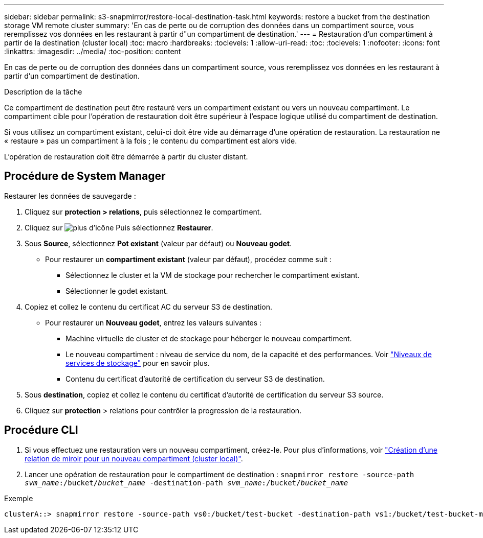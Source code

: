 ---
sidebar: sidebar 
permalink: s3-snapmirror/restore-local-destination-task.html 
keywords: restore a bucket from the destination storage VM remote cluster 
summary: 'En cas de perte ou de corruption des données dans un compartiment source, vous reremplissez vos données en les restaurant à partir d"un compartiment de destination.' 
---
= Restauration d'un compartiment à partir de la destination (cluster local)
:toc: macro
:hardbreaks:
:toclevels: 1
:allow-uri-read: 
:toc: 
:toclevels: 1
:nofooter: 
:icons: font
:linkattrs: 
:imagesdir: ../media/
:toc-position: content


[role="lead"]
En cas de perte ou de corruption des données dans un compartiment source, vous reremplissez vos données en les restaurant à partir d'un compartiment de destination.

.Description de la tâche
Ce compartiment de destination peut être restauré vers un compartiment existant ou vers un nouveau compartiment. Le compartiment cible pour l'opération de restauration doit être supérieur à l'espace logique utilisé du compartiment de destination.

Si vous utilisez un compartiment existant, celui-ci doit être vide au démarrage d'une opération de restauration.  La restauration ne « restaure » pas un compartiment à la fois ; le contenu du compartiment est alors vide.

L'opération de restauration doit être démarrée à partir du cluster distant.



== Procédure de System Manager

Restaurer les données de sauvegarde :

. Cliquez sur *protection > relations*, puis sélectionnez le compartiment.
. Cliquez sur image:icon_kabob.gif["plus d'icône"] Puis sélectionnez *Restaurer*.
. Sous *Source*, sélectionnez *Pot existant* (valeur par défaut) ou *Nouveau godet*.
+
** Pour restaurer un *compartiment existant* (valeur par défaut), procédez comme suit :
+
*** Sélectionnez le cluster et la VM de stockage pour rechercher le compartiment existant.
*** Sélectionner le godet existant.




. Copiez et collez le contenu du certificat AC du serveur S3 de destination.
+
** Pour restaurer un *Nouveau godet*, entrez les valeurs suivantes :
+
*** Machine virtuelle de cluster et de stockage pour héberger le nouveau compartiment.
*** Le nouveau compartiment : niveau de service du nom, de la capacité et des performances.
Voir link:../s3-config/storage-service-definitions-reference.html["Niveaux de services de stockage"] pour en savoir plus.
*** Contenu du certificat d'autorité de certification du serveur S3 de destination.




. Sous *destination*, copiez et collez le contenu du certificat d'autorité de certification du serveur S3 source.
. Cliquez sur *protection* > relations pour contrôler la progression de la restauration.




== Procédure CLI

. Si vous effectuez une restauration vers un nouveau compartiment, créez-le. Pour plus d'informations, voir link:create-local-mirror-new-bucket-task.html["Création d'une relation de miroir pour un nouveau compartiment (cluster local)"].
. Lancer une opération de restauration pour le compartiment de destination :
`snapmirror restore -source-path _svm_name_:/bucket/_bucket_name_ -destination-path _svm_name_:/bucket/_bucket_name_`


.Exemple
[listing]
----
clusterA::> snapmirror restore -source-path vs0:/bucket/test-bucket -destination-path vs1:/bucket/test-bucket-mirror
----